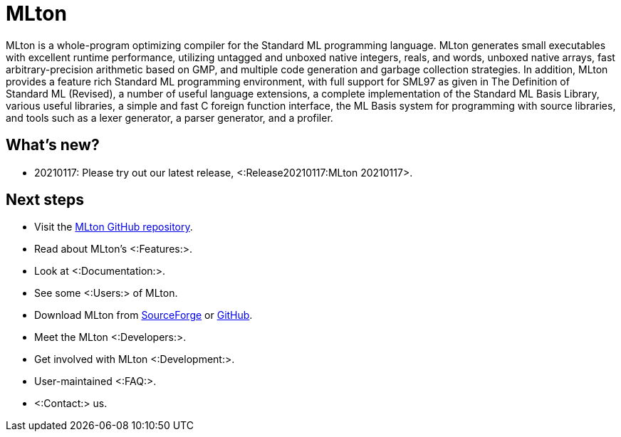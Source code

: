 MLton
=====

MLton is a whole-program optimizing compiler for the Standard{nbsp}ML
programming language.  MLton generates small executables with
excellent runtime performance, utilizing untagged and unboxed native
integers, reals, and words, unboxed native arrays, fast
arbitrary-precision arithmetic based on GMP, and multiple code
generation and garbage collection strategies.  In addition, MLton
provides a feature rich Standard{nbsp}ML programming environment, with
full support for SML97 as given in The Definition of Standard{nbsp}ML
(Revised), a number of useful language extensions, a complete
implementation of the Standard ML Basis Library, various useful
libraries, a simple and fast C foreign function interface, the ML
Basis system for programming with source libraries, and tools such as
a lexer generator, a parser generator, and a profiler.

== What's new? ==

* 20210117: Please try out our latest release, <:Release20210117:MLton 20210117>.

== Next steps ==

* Visit the https://github.com/MLton/mlton[MLton GitHub repository].
* Read about MLton's <:Features:>.
* Look at <:Documentation:>.
* See some <:Users:> of MLton.
* Download MLton from https://sourceforge.net/projects/mlton/files/mlton/20201002[SourceForge] or https://github.com/MLton/mlton/releases/tag/on-20201002-release[GitHub].
* Meet the MLton <:Developers:>.
* Get involved with MLton <:Development:>.
* User-maintained <:FAQ:>.
* <:Contact:> us.
